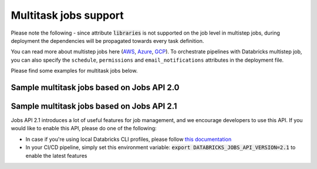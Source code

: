 Multitask jobs support
======================

Please note the following - since attribute :code:`libraries` is not supported on the job level in multistep jobs, during deployment the dependencies will be propagated towards every task definition.

You can read more about multistep jobs here (`AWS <https://docs.databricks.com/data-engineering/jobs/index.html>`_, `Azure <https://docs.microsoft.com/en-us/azure/databricks/data-engineering/jobs/>`_, `GCP <https://docs.gcp.databricks.com/data-engineering/jobs/index.html>`_). To orchestrate pipelines with Databricks multistep job, you can also specify the ``schedule``, ``permissions`` and ``email_notifications`` attributes in the deployment file.

Please find some examples for multitask jobs below.

Sample multitask jobs based on Jobs API 2.0
-------------------------------------------

.. tabs::

   .. tab:: JSON

      .. literalinclude:: ../../tests/deployment-configs/03-multitask-job.json
         :language: JSON

   .. tab:: YAML

      .. literalinclude:: ../../tests/deployment-configs/03-multitask-job.yaml
         :language: yaml

Sample multitask jobs based on Jobs API 2.1
-------------------------------------------

Jobs API 2.1 introduces a lot of useful features for job management, and we encourage developers to use this API.
If you would like to enable this API, please do one of the following:

* In case if you're using local Databricks CLI profiles, please follow `this documentation <https://docs.databricks.com/dev-tools/cli/jobs-cli.html#requirements-to-call-the-jobs-rest-api-21>`_
* In your CI/CD pipeline, simply set this environment variable: :code:`export DATABRICKS_JOBS_API_VERSION=2.1` to enable the latest features


.. tabs::

   .. tab:: JSON

      .. literalinclude:: ../../tests/deployment-configs/06-json-jobs-api-2.1-example.json
         :language: JSON

   .. tab:: YAML

      .. literalinclude:: ../../tests/deployment-configs/06-yaml-jobs-api-2.1-example.yaml
         :language: yaml
